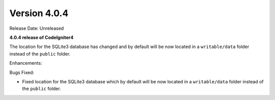 Version 4.0.4
====================================================

Release Date: Unreleased

**4.0.4 release of CodeIgniter4**

The location for the SQLite3 database has changed and by default will be now located in a ``writable/data`` folder instead of the ``public`` folder.

Enhancements:


Bugs Fixed:

- Fixed location for the SQLite3 database which by default will be now located in a ``writable/data`` folder instead of the ``public`` folder.
